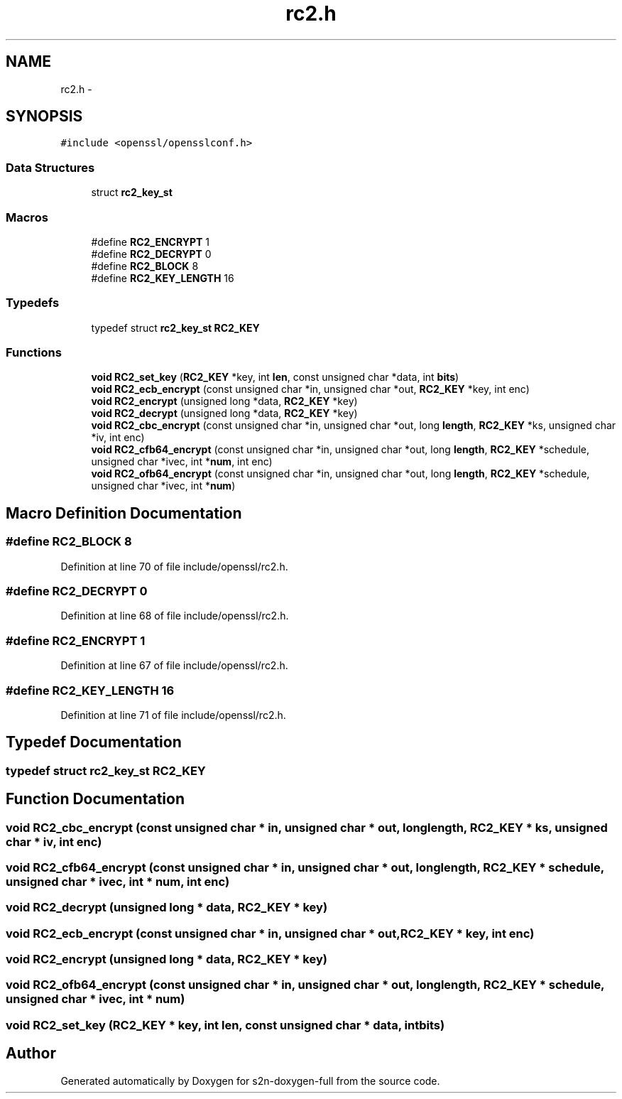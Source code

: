.TH "rc2.h" 3 "Fri Aug 12 2016" "s2n-doxygen-full" \" -*- nroff -*-
.ad l
.nh
.SH NAME
rc2.h \- 
.SH SYNOPSIS
.br
.PP
\fC#include <openssl/opensslconf\&.h>\fP
.br

.SS "Data Structures"

.in +1c
.ti -1c
.RI "struct \fBrc2_key_st\fP"
.br
.in -1c
.SS "Macros"

.in +1c
.ti -1c
.RI "#define \fBRC2_ENCRYPT\fP   1"
.br
.ti -1c
.RI "#define \fBRC2_DECRYPT\fP   0"
.br
.ti -1c
.RI "#define \fBRC2_BLOCK\fP   8"
.br
.ti -1c
.RI "#define \fBRC2_KEY_LENGTH\fP   16"
.br
.in -1c
.SS "Typedefs"

.in +1c
.ti -1c
.RI "typedef struct \fBrc2_key_st\fP \fBRC2_KEY\fP"
.br
.in -1c
.SS "Functions"

.in +1c
.ti -1c
.RI "\fBvoid\fP \fBRC2_set_key\fP (\fBRC2_KEY\fP *key, int \fBlen\fP, const unsigned char *data, int \fBbits\fP)"
.br
.ti -1c
.RI "\fBvoid\fP \fBRC2_ecb_encrypt\fP (const unsigned char *in, unsigned char *out, \fBRC2_KEY\fP *key, int enc)"
.br
.ti -1c
.RI "\fBvoid\fP \fBRC2_encrypt\fP (unsigned long *data, \fBRC2_KEY\fP *key)"
.br
.ti -1c
.RI "\fBvoid\fP \fBRC2_decrypt\fP (unsigned long *data, \fBRC2_KEY\fP *key)"
.br
.ti -1c
.RI "\fBvoid\fP \fBRC2_cbc_encrypt\fP (const unsigned char *in, unsigned char *out, long \fBlength\fP, \fBRC2_KEY\fP *ks, unsigned char *iv, int enc)"
.br
.ti -1c
.RI "\fBvoid\fP \fBRC2_cfb64_encrypt\fP (const unsigned char *in, unsigned char *out, long \fBlength\fP, \fBRC2_KEY\fP *schedule, unsigned char *ivec, int *\fBnum\fP, int enc)"
.br
.ti -1c
.RI "\fBvoid\fP \fBRC2_ofb64_encrypt\fP (const unsigned char *in, unsigned char *out, long \fBlength\fP, \fBRC2_KEY\fP *schedule, unsigned char *ivec, int *\fBnum\fP)"
.br
.in -1c
.SH "Macro Definition Documentation"
.PP 
.SS "#define RC2_BLOCK   8"

.PP
Definition at line 70 of file include/openssl/rc2\&.h\&.
.SS "#define RC2_DECRYPT   0"

.PP
Definition at line 68 of file include/openssl/rc2\&.h\&.
.SS "#define RC2_ENCRYPT   1"

.PP
Definition at line 67 of file include/openssl/rc2\&.h\&.
.SS "#define RC2_KEY_LENGTH   16"

.PP
Definition at line 71 of file include/openssl/rc2\&.h\&.
.SH "Typedef Documentation"
.PP 
.SS "typedef struct \fBrc2_key_st\fP  \fBRC2_KEY\fP"

.SH "Function Documentation"
.PP 
.SS "\fBvoid\fP RC2_cbc_encrypt (const unsigned char * in, unsigned char * out, long length, \fBRC2_KEY\fP * ks, unsigned char * iv, int enc)"

.SS "\fBvoid\fP RC2_cfb64_encrypt (const unsigned char * in, unsigned char * out, long length, \fBRC2_KEY\fP * schedule, unsigned char * ivec, int * num, int enc)"

.SS "\fBvoid\fP RC2_decrypt (unsigned long * data, \fBRC2_KEY\fP * key)"

.SS "\fBvoid\fP RC2_ecb_encrypt (const unsigned char * in, unsigned char * out, \fBRC2_KEY\fP * key, int enc)"

.SS "\fBvoid\fP RC2_encrypt (unsigned long * data, \fBRC2_KEY\fP * key)"

.SS "\fBvoid\fP RC2_ofb64_encrypt (const unsigned char * in, unsigned char * out, long length, \fBRC2_KEY\fP * schedule, unsigned char * ivec, int * num)"

.SS "\fBvoid\fP RC2_set_key (\fBRC2_KEY\fP * key, int len, const unsigned char * data, int bits)"

.SH "Author"
.PP 
Generated automatically by Doxygen for s2n-doxygen-full from the source code\&.
